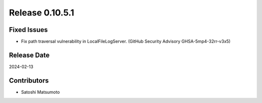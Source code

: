 Release 0.10.5.1
================

Fixed Issues
------------
* Fix path traversal vulnerability in LocalFileLogServer. (GitHub Security Advisory GHSA-5mp4-32rr-v3x5)

Release Date
------------
2024-02-13

Contributors
------------
* Satoshi Matsumoto
